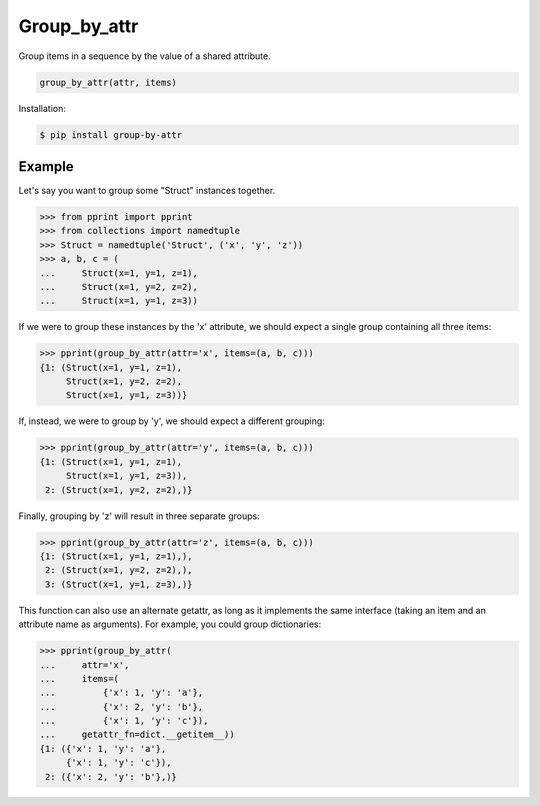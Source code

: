 Group_by_attr |Version| |Build| |Coverage| |Health|
===================================================================

|Compatibility| |Implementations| |Format| |Downloads|

Group items in a sequence by the value of a shared attribute.

.. code:: python

    group_by_attr(attr, items)


Installation:

.. code:: shell

    $ pip install group-by-attr


Example
-------

Let's say you want to group some "Struct" instances together.

.. code:: python

    >>> from pprint import pprint
    >>> from collections import namedtuple
    >>> Struct = namedtuple('Struct', ('x', 'y', 'z'))
    >>> a, b, c = (
    ...     Struct(x=1, y=1, z=1),
    ...     Struct(x=1, y=2, z=2),
    ...     Struct(x=1, y=1, z=3))

If we were to group these instances by the 'x' attribute, we should
expect a single group containing all three items:

.. code:: python

    >>> pprint(group_by_attr(attr='x', items=(a, b, c)))
    {1: (Struct(x=1, y=1, z=1),
         Struct(x=1, y=2, z=2),
         Struct(x=1, y=1, z=3))}

If, instead, we were to group by 'y', we should expect a different
grouping:

.. code:: python

    >>> pprint(group_by_attr(attr='y', items=(a, b, c)))
    {1: (Struct(x=1, y=1, z=1),
         Struct(x=1, y=1, z=3)),
     2: (Struct(x=1, y=2, z=2),)}

Finally, grouping by 'z' will result in three separate groups:

.. code:: python

    >>> pprint(group_by_attr(attr='z', items=(a, b, c)))
    {1: (Struct(x=1, y=1, z=1),),
     2: (Struct(x=1, y=2, z=2),),
     3: (Struct(x=1, y=1, z=3),)}

This function can also use an alternate getattr, as long as it implements
the same interface (taking an item and an attribute name as arguments).
For example, you could group dictionaries:

.. code:: python

    >>> pprint(group_by_attr(
    ...     attr='x',
    ...     items=(
    ...         {'x': 1, 'y': 'a'},
    ...         {'x': 2, 'y': 'b'},
    ...         {'x': 1, 'y': 'c'}),
    ...     getattr_fn=dict.__getitem__))
    {1: ({'x': 1, 'y': 'a'},
         {'x': 1, 'y': 'c'}),
     2: ({'x': 2, 'y': 'b'},)}


.. |Build| image:: https://travis-ci.org/themattrix/python-group-by-attr.svg?branch=master
   :target: https://travis-ci.org/themattrix/python-group-by-attr
.. |Coverage| image:: https://img.shields.io/coveralls/themattrix/python-group-by-attr.svg
   :target: https://coveralls.io/r/themattrix/python-group-by-attr
.. |Health| image:: https://landscape.io/github/themattrix/python-group-by-attr/master/landscape.svg
   :target: https://landscape.io/github/themattrix/python-group-by-attr/master
.. |Version| image:: https://pypip.in/version/group-by-attr/badge.svg?text=version
    :target: https://pypi.python.org/pypi/group-by-attr
.. |Downloads| image:: https://pypip.in/download/group-by-attr/badge.svg
    :target: https://pypi.python.org/pypi/group-by-attr
.. |Compatibility| image:: https://pypip.in/py_versions/group-by-attr/badge.svg
    :target: https://pypi.python.org/pypi/group-by-attr
.. |Implementations| image:: https://pypip.in/implementation/group-by-attr/badge.svg
    :target: https://pypi.python.org/pypi/group-by-attr
.. |Format| image:: https://pypip.in/format/group-by-attr/badge.svg
    :target: https://pypi.python.org/pypi/group-by-attr

